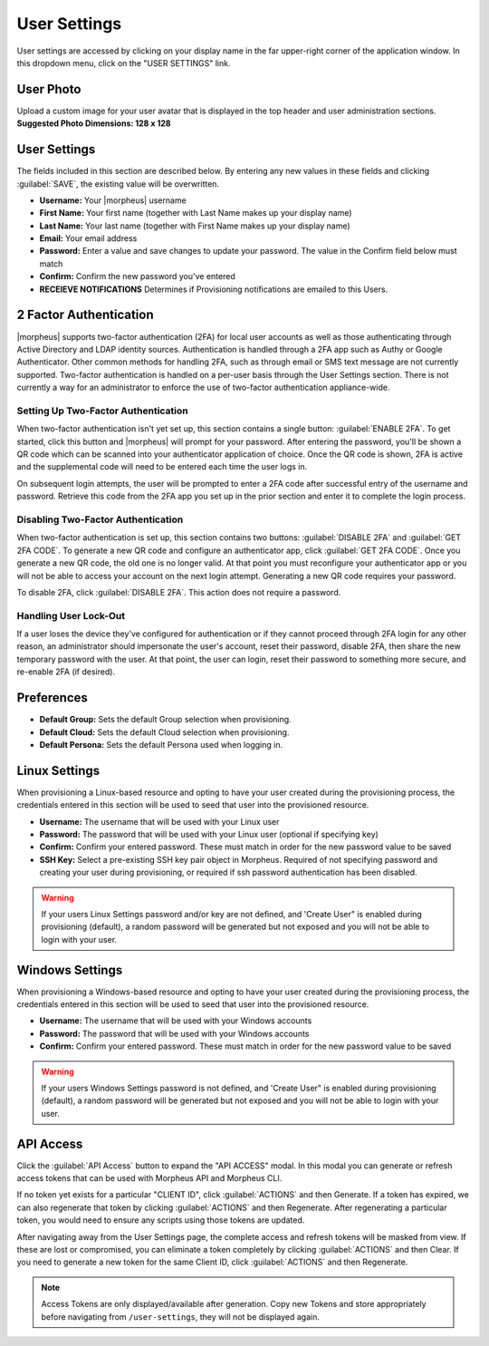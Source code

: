 .. _user_settings:

User Settings
=============
User settings are accessed by clicking on your display name in the far upper-right corner of the application window. In this dropdown menu, click on the "USER SETTINGS" link.

User Photo
----------
Upload a custom image for your user avatar that is displayed in the top header and user administration sections. **Suggested Photo Dimensions: 128 x 128**

User Settings
-------------
The fields included in this section are described below. By entering any new values in these fields and clicking :guilabel:`SAVE`, the existing value will be overwritten.

- **Username:** Your |morpheus| username
- **First Name:** Your first name (together with Last Name makes up your display name)
- **Last Name:** Your last name (together with First Name makes up your display name)
- **Email:** Your email address
- **Password:** Enter a value and save changes to update your password. The value in the Confirm field below must match
- **Confirm:** Confirm the new password you've entered
- **RECEIEVE NOTIFICATIONS** Determines if Provisioning notifications are emailed to this Users.

.. image:: /images/administration/settings/user_settings500.png

2 Factor Authentication
-----------------------

|morpheus| supports two-factor authentication (2FA) for local user accounts as well as those authenticating through Active Directory and LDAP identity sources. Authentication is handled through a 2FA app such as Authy or Google Authenticator. Other common methods for handling 2FA, such as through email or SMS text message are not currently supported. Two-factor authentication is handled on a per-user basis through the User Settings section. There is not currently a way for an administrator to enforce the use of two-factor authentication appliance-wide.

Setting Up Two-Factor Authentication
^^^^^^^^^^^^^^^^^^^^^^^^^^^^^^^^^^^^

When two-factor authentication isn't yet set up, this section contains a single button: :guilabel:`ENABLE 2FA`. To get started, click this button and |morpheus| will prompt for your password. After entering the password, you'll be shown a QR code which can be scanned into your authenticator application of choice. Once the QR code is shown, 2FA is active and the supplemental code will need to be entered each time the user logs in.

.. image:: /images/administration/settings/2fa_qr.png

On subsequent login attempts, the user will be prompted to enter a 2FA code after successful entry of the username and password. Retrieve this code from the 2FA app you set up in the prior section and enter it to complete the login process.

.. image/images/administration/settings/2fa_code_screen.png
  :width: 25%

Disabling Two-Factor Authentication
^^^^^^^^^^^^^^^^^^^^^^^^^^^^^^^^^^^

When two-factor authentication is set up, this section contains two buttons: :guilabel:`DISABLE 2FA` and :guilabel:`GET 2FA CODE`. To generate a new QR code and configure an authenticator app, click :guilabel:`GET 2FA CODE`. Once you generate a new QR code, the old one is no longer valid. At that point you must reconfigure your authenticator app or you will not be able to access your account on the next login attempt. Generating a new QR code requires your password.

To disable 2FA, click :guilabel:`DISABLE 2FA`. This action does not require a password.

Handling User Lock-Out
^^^^^^^^^^^^^^^^^^^^^^

If a user loses the device they've configured for authentication or if they cannot proceed through 2FA login for any other reason, an administrator should impersonate the user's account, reset their password, disable 2FA, then share the new temporary password with the user. At that point, the user can login, reset their password to something more secure, and re-enable 2FA (if desired).

Preferences
-----------
- **Default Group:** Sets the default Group selection when provisioning.
- **Default Cloud:** Sets the default Cloud selection when provisioning.
- **Default Persona:** Sets the default Persona used when logging in.

.. image:: /images/administration/settings/user_settings_preferences_500.png

Linux Settings
--------------
When provisioning a Linux-based resource and opting to have your user created during the provisioning process, the credentials entered in this section will be used to seed that user into the provisioned resource.

- **Username:** The username that will be used with your Linux user
- **Password:** The password that will be used with your Linux user (optional if specifying key)
- **Confirm:** Confirm your entered password. These must match in order for the new password value to be saved
- **SSH Key:** Select a pre-existing SSH key pair object in Morpheus. Required of not specifying password and creating your user during provisioning, or required if ssh password authentication has been disabled.

.. warning:: If your users Linux Settings password and/or key are not defined, and 'Create User" is enabled during provisioning (default), a random password will be generated but not exposed and you will not be able to login with your user.


.. image:: /images/administration/settings/user_settings_linux_500.png

Windows Settings
----------------
When provisioning a Windows-based resource and opting to have your user created during the provisioning process, the credentials entered in this section will be used to seed that user into the provisioned resource.

- **Username:** The username that will be used with your Windows accounts
- **Password:** The password that will be used with your Windows accounts
- **Confirm:** Confirm your entered password. These must match in order for the new password value to be saved

.. warning:: If your users Windows Settings password is not defined, and 'Create User" is enabled during provisioning (default), a random password will be generated but not exposed and you will not be able to login with your user.

.. image:: /images/administration/settings/user_settings_windows_500.png


API Access
----------
Click the :guilabel:`API Access` button to expand the "API ACCESS" modal. In this modal you can generate or refresh access tokens that can be used with Morpheus API and Morpheus CLI.

If no token yet exists for a particular "CLIENT ID", click :guilabel:`ACTIONS` and then Generate. If a token has expired, we can also regenerate that token by clicking :guilabel:`ACTIONS` and then Regenerate. After regenerating a particular token, you would need to ensure any scripts using those tokens are updated.

After navigating away from the User Settings page, the complete access and refresh tokens will be masked from view. If these are lost or compromised, you can eliminate a token completely by clicking :guilabel:`ACTIONS` and then Clear. If you need to generate a new token for the same Client ID, click :guilabel:`ACTIONS` and then Regenerate.

.. image:: /images/administration/settings/user-tokens.png
  :width: 80%

.. note:: Access Tokens are only displayed/available after generation. Copy new Tokens and store appropriately before navigating from ``/user-settings``, they will not be displayed again.
